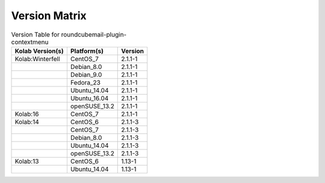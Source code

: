 .. _about-roundcubemail-plugin-contextmenu-version-matrix:

Version Matrix
==============

.. table:: Version Table for roundcubemail-plugin-contextmenu

    +---------------------+---------------+--------------------------------------+
    | Kolab Version(s)    | Platform(s)   | Version                              |
    +=====================+===============+======================================+
    | Kolab:Winterfell    | CentOS_7      | 2.1.1-1                              |
    +---------------------+---------------+--------------------------------------+
    |                     | Debian_8.0    | 2.1.1-1                              |
    +---------------------+---------------+--------------------------------------+
    |                     | Debian_9.0    | 2.1.1-1                              |
    +---------------------+---------------+--------------------------------------+
    |                     | Fedora_23     | 2.1.1-1                              |
    +---------------------+---------------+--------------------------------------+
    |                     | Ubuntu_14.04  | 2.1.1-1                              |
    +---------------------+---------------+--------------------------------------+
    |                     | Ubuntu_16.04  | 2.1.1-1                              |
    +---------------------+---------------+--------------------------------------+
    |                     | openSUSE_13.2 | 2.1.1-1                              |
    +---------------------+---------------+--------------------------------------+
    | Kolab:16            | CentOS_7      | 2.1.1-1                              |
    +---------------------+---------------+--------------------------------------+
    | Kolab:14            | CentOS_6      | 2.1.1-3                              |
    +---------------------+---------------+--------------------------------------+
    |                     | CentOS_7      | 2.1.1-3                              |
    +---------------------+---------------+--------------------------------------+
    |                     | Debian_8.0    | 2.1.1-3                              |
    +---------------------+---------------+--------------------------------------+
    |                     | Ubuntu_14.04  | 2.1.1-3                              |
    +---------------------+---------------+--------------------------------------+
    |                     | openSUSE_13.2 | 2.1.1-3                              |
    +---------------------+---------------+--------------------------------------+
    | Kolab:13            | CentOS_6      | 1.13-1                               |
    +---------------------+---------------+--------------------------------------+
    |                     | Ubuntu_14.04  | 1.13-1                               |
    +---------------------+---------------+--------------------------------------+
